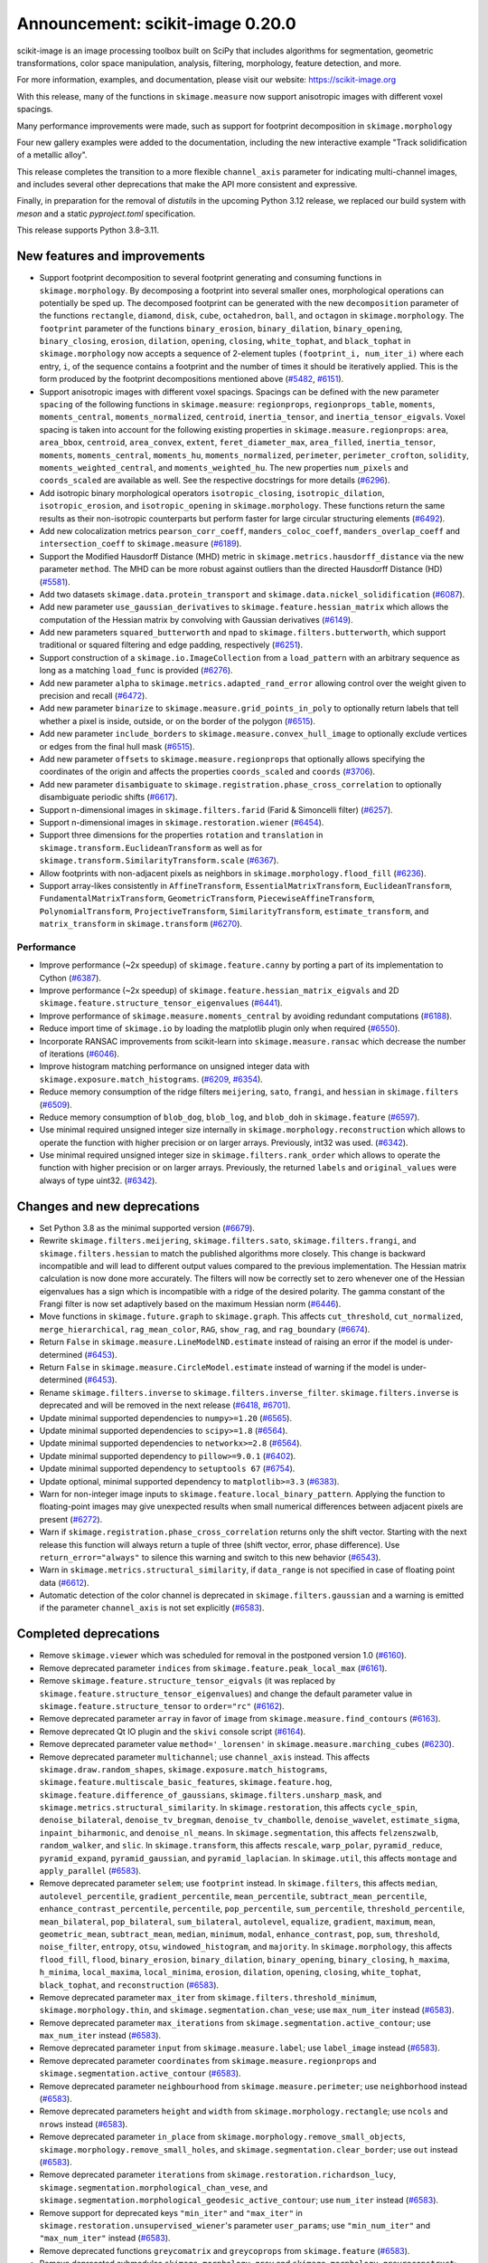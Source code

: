 Announcement: scikit-image 0.20.0
=================================

scikit-image is an image processing toolbox built on SciPy that
includes algorithms for segmentation, geometric transformations, color
space manipulation, analysis, filtering, morphology, feature
detection, and more.

For more information, examples, and documentation, please visit our website:
https://scikit-image.org

With this release, many of the functions in ``skimage.measure`` now support
anisotropic images with different voxel spacings.

Many performance improvements were made, such as support for footprint
decomposition in ``skimage.morphology``

Four new gallery examples were added to the documentation, including
the new interactive example "Track solidification of a metallic
alloy".

This release completes the transition to a more flexible
``channel_axis`` parameter for indicating multi-channel images, and
includes several other deprecations that make the API more consistent and
expressive.

Finally, in preparation for the removal of `distutils` in the upcoming
Python 3.12 release, we replaced our build system with `meson` and a
static `pyproject.toml` specification.

This release supports Python 3.8–3.11.

New features and improvements
-----------------------------
- Support footprint decomposition to several footprint generating and consuming functions in ``skimage.morphology``.
  By decomposing a footprint into several smaller ones, morphological operations can potentially be sped up.
  The decomposed footprint can be generated with the new ``decomposition`` parameter of the functions ``rectangle``, ``diamond``, ``disk``, ``cube``, ``octahedron``, ``ball``, and ``octagon`` in ``skimage.morphology``.
  The ``footprint`` parameter of the functions ``binary_erosion``, ``binary_dilation``, ``binary_opening``, ``binary_closing``, ``erosion``, ``dilation``, ``opening``, ``closing``, ``white_tophat``, and ``black_tophat`` in ``skimage.morphology`` now accepts a sequence of 2-element tuples ``(footprint_i, num_iter_i)`` where each entry, ``i``, of the sequence contains a footprint and the number of times it should be iteratively applied. This is the form produced by the footprint decompositions mentioned above
  (`#5482 <https://github.com/scikit-image/scikit-image/pull/5482>`_, `#6151 <https://github.com/scikit-image/scikit-image/pull/6151>`_).
- Support anisotropic images with different voxel spacings.
  Spacings can be defined with the new parameter ``spacing`` of the following functions in ``skimage.measure``: ``regionprops``, ``regionprops_table``, ``moments``, ``moments_central``, ``moments_normalized``, ``centroid``, ``inertia_tensor``, and ``inertia_tensor_eigvals``.
  Voxel spacing is taken into account for the following existing properties in ``skimage.measure.regionprops``: ``area``, ``area_bbox``, ``centroid``, ``area_convex``, ``extent``, ``feret_diameter_max``, ``area_filled``, ``inertia_tensor``, ``moments``, ``moments_central``, ``moments_hu``, ``moments_normalized``, ``perimeter``, ``perimeter_crofton``, ``solidity``, ``moments_weighted_central``, and ``moments_weighted_hu``.
  The new properties ``num_pixels`` and ``coords_scaled`` are available as well.
  See the respective docstrings for more details
  (`#6296 <https://github.com/scikit-image/scikit-image/pull/6296>`_).
- Add isotropic binary morphological operators ``isotropic_closing``, ``isotropic_dilation``, ``isotropic_erosion``, and ``isotropic_opening`` in ``skimage.morphology``.
  These functions return the same results as their non-isotropic counterparts but perform faster for large circular structuring elements
  (`#6492 <https://github.com/scikit-image/scikit-image/pull/6492>`_).
- Add new colocalization metrics ``pearson_corr_coeff``, ``manders_coloc_coeff``, ``manders_overlap_coeff`` and ``intersection_coeff`` to ``skimage.measure``
  (`#6189 <https://github.com/scikit-image/scikit-image/pull/6189>`_).
- Support the Modified Hausdorff Distance (MHD) metric in ``skimage.metrics.hausdorff_distance`` via the new parameter ``method``.
  The MHD can be more robust against outliers than the directed Hausdorff Distance (HD)
  (`#5581 <https://github.com/scikit-image/scikit-image/pull/5581>`_).
- Add two datasets ``skimage.data.protein_transport`` and ``skimage.data.nickel_solidification``
  (`#6087 <https://github.com/scikit-image/scikit-image/pull/6087>`_).
- Add new parameter ``use_gaussian_derivatives`` to ``skimage.feature.hessian_matrix`` which allows the computation of the Hessian matrix by convolving with Gaussian derivatives
  (`#6149 <https://github.com/scikit-image/scikit-image/pull/6149>`_).
- Add new parameters ``squared_butterworth`` and ``npad`` to ``skimage.filters.butterworth``, which support traditional or squared filtering and edge padding, respectively
  (`#6251 <https://github.com/scikit-image/scikit-image/pull/6251>`_).
- Support construction of a ``skimage.io.ImageCollection`` from a ``load_pattern`` with an arbitrary sequence as long as a matching ``load_func`` is provided
  (`#6276 <https://github.com/scikit-image/scikit-image/pull/6276>`_).
- Add new parameter ``alpha`` to ``skimage.metrics.adapted_rand_error`` allowing control over the weight given to precision and recall
  (`#6472 <https://github.com/scikit-image/scikit-image/pull/6472>`_).
- Add new parameter ``binarize`` to ``skimage.measure.grid_points_in_poly`` to optionally return labels that tell whether a pixel is inside, outside, or on the border of the polygon
  (`#6515 <https://github.com/scikit-image/scikit-image/pull/6515>`_).
- Add new parameter ``include_borders`` to ``skimage.measure.convex_hull_image`` to optionally exclude vertices or edges from the final hull mask
  (`#6515 <https://github.com/scikit-image/scikit-image/pull/6515>`_).
- Add new parameter ``offsets`` to ``skimage.measure.regionprops`` that optionally allows specifying the coordinates of the origin and affects the properties ``coords_scaled`` and ``coords``
  (`#3706 <https://github.com/scikit-image/scikit-image/pull/3706>`_).
- Add new parameter ``disambiguate`` to ``skimage.registration.phase_cross_correlation`` to optionally disambiguate periodic shifts
  (`#6617 <https://github.com/scikit-image/scikit-image/pull/6617>`_).
- Support n-dimensional images in ``skimage.filters.farid`` (Farid & Simoncelli filter)
  (`#6257 <https://github.com/scikit-image/scikit-image/pull/6257>`_).
- Support n-dimensional images in ``skimage.restoration.wiener``
  (`#6454 <https://github.com/scikit-image/scikit-image/pull/6454>`_).
- Support three dimensions for the properties ``rotation`` and ``translation`` in ``skimage.transform.EuclideanTransform`` as well as for ``skimage.transform.SimilarityTransform.scale``
  (`#6367 <https://github.com/scikit-image/scikit-image/pull/6367>`_).
- Allow footprints with non-adjacent pixels as neighbors in ``skimage.morphology.flood_fill``
  (`#6236 <https://github.com/scikit-image/scikit-image/pull/6236>`_).
- Support array-likes consistently in ``AffineTransform``, ``EssentialMatrixTransform``, ``EuclideanTransform``, ``FundamentalMatrixTransform``, ``GeometricTransform``, ``PiecewiseAffineTransform``, ``PolynomialTransform``, ``ProjectiveTransform``, ``SimilarityTransform``, ``estimate_transform``, and ``matrix_transform`` in ``skimage.transform``
  (`#6270 <https://github.com/scikit-image/scikit-image/pull/6270>`_).

Performance
^^^^^^^^^^^
- Improve performance (~2x speedup) of ``skimage.feature.canny`` by porting a part of its implementation to Cython
  (`#6387 <https://github.com/scikit-image/scikit-image/pull/6387>`_).
- Improve performance (~2x speedup) of ``skimage.feature.hessian_matrix_eigvals`` and 2D ``skimage.feature.structure_tensor_eigenvalues``
  (`#6441 <https://github.com/scikit-image/scikit-image/pull/6441>`_).
- Improve performance of ``skimage.measure.moments_central`` by avoiding redundant computations
  (`#6188 <https://github.com/scikit-image/scikit-image/pull/6188>`_).
- Reduce import time of ``skimage.io`` by loading the matplotlib plugin only when required
  (`#6550 <https://github.com/scikit-image/scikit-image/pull/6550>`_).
- Incorporate RANSAC improvements from scikit-learn into ``skimage.measure.ransac`` which decrease the number of iterations
  (`#6046 <https://github.com/scikit-image/scikit-image/pull/6046>`_).
- Improve histogram matching performance on unsigned integer data with ``skimage.exposure.match_histograms``.
  (`#6209 <https://github.com/scikit-image/scikit-image/pull/6209>`_, `#6354 <https://github.com/scikit-image/scikit-image/pull/6354>`_).
- Reduce memory consumption of the ridge filters ``meijering``, ``sato``, ``frangi``, and ``hessian`` in ``skimage.filters``
  (`#6509 <https://github.com/scikit-image/scikit-image/pull/6509>`_).
- Reduce memory consumption of ``blob_dog``, ``blob_log``, and ``blob_doh`` in ``skimage.feature``
  (`#6597 <https://github.com/scikit-image/scikit-image/pull/6597>`_).
- Use minimal required unsigned integer size internally in ``skimage.morphology.reconstruction`` which allows to operate the function with higher precision or on larger arrays.
  Previously, int32 was used.
  (`#6342 <https://github.com/scikit-image/scikit-image/pull/6342>`_).
- Use minimal required unsigned integer size in ``skimage.filters.rank_order`` which allows to operate the function with higher precision or on larger arrays.
  Previously, the returned ``labels`` and ``original_values`` were always of type uint32.
  (`#6342 <https://github.com/scikit-image/scikit-image/pull/6342>`_).

Changes and new deprecations
----------------------------
- Set Python 3.8 as the minimal supported version
  (`#6679 <https://github.com/scikit-image/scikit-image/pull/6679>`_).
- Rewrite ``skimage.filters.meijering``, ``skimage.filters.sato``,
  ``skimage.filters.frangi``, and ``skimage.filters.hessian`` to match the published algorithms more closely.
  This change is backward incompatible and will lead to different output values compared to the previous implementation.
  The Hessian matrix calculation is now done more accurately.
  The filters will now be correctly set to zero whenever one of the Hessian eigenvalues has a sign which is incompatible with a ridge of the desired polarity.
  The gamma constant of the Frangi filter is now set adaptively based on the maximum Hessian norm
  (`#6446 <https://github.com/scikit-image/scikit-image/pull/6446>`_).
- Move functions in ``skimage.future.graph`` to ``skimage.graph``. This affects ``cut_threshold``, ``cut_normalized``, ``merge_hierarchical``, ``rag_mean_color``, ``RAG``, ``show_rag``, and ``rag_boundary``
  (`#6674 <https://github.com/scikit-image/scikit-image/pull/6674>`_).
- Return ``False`` in ``skimage.measure.LineModelND.estimate`` instead of raising an error if the model is under-determined
  (`#6453 <https://github.com/scikit-image/scikit-image/pull/6453>`_).
- Return ``False`` in ``skimage.measure.CircleModel.estimate`` instead of warning if the model is under-determined
  (`#6453 <https://github.com/scikit-image/scikit-image/pull/6453>`_).
- Rename ``skimage.filters.inverse`` to ``skimage.filters.inverse_filter``.
  ``skimage.filters.inverse`` is deprecated and will be removed in the next release
  (`#6418 <https://github.com/scikit-image/scikit-image/pull/6418>`_, `#6701 <https://github.com/scikit-image/scikit-image/pull/6701>`_).
- Update minimal supported dependencies to ``numpy>=1.20``
  (`#6565 <https://github.com/scikit-image/scikit-image/pull/6565>`_).
- Update minimal supported dependencies to ``scipy>=1.8``
  (`#6564 <https://github.com/scikit-image/scikit-image/pull/6564>`_).
- Update minimal supported dependencies to ``networkx>=2.8``
  (`#6564 <https://github.com/scikit-image/scikit-image/pull/6564>`_).
- Update minimal supported dependency to ``pillow>=9.0.1``
  (`#6402 <https://github.com/scikit-image/scikit-image/pull/6402>`_).
- Update minimal supported dependency to ``setuptools 67``
  (`#6754 <https://github.com/scikit-image/scikit-image/pull/6754>`_).
- Update optional, minimal supported dependency to ``matplotlib>=3.3``
  (`#6383 <https://github.com/scikit-image/scikit-image/pull/6383>`_).
- Warn for non-integer image inputs to ``skimage.feature.local_binary_pattern``.
  Applying the function to floating-point images may give unexpected results when small numerical differences between adjacent pixels are present
  (`#6272 <https://github.com/scikit-image/scikit-image/pull/6272>`_).
- Warn if ``skimage.registration.phase_cross_correlation`` returns only the shift vector.
  Starting with the next release this function will always return a tuple of three (shift vector, error, phase difference).
  Use ``return_error="always"`` to silence this warning and switch to this new behavior
  (`#6543 <https://github.com/scikit-image/scikit-image/pull/6543>`_).
- Warn in ``skimage.metrics.structural_similarity``, if ``data_range`` is not specified in case of floating point data
  (`#6612 <https://github.com/scikit-image/scikit-image/pull/6612>`_).
- Automatic detection of the color channel is deprecated in ``skimage.filters.gaussian`` and a warning is emitted if the parameter ``channel_axis`` is not set explicitly
  (`#6583 <https://github.com/scikit-image/scikit-image/pull/6583>`_).

Completed deprecations
----------------------
- Remove ``skimage.viewer`` which was scheduled for removal in the postponed version 1.0
  (`#6160 <https://github.com/scikit-image/scikit-image/pull/6160>`_).
- Remove deprecated parameter ``indices`` from ``skimage.feature.peak_local_max``
  (`#6161 <https://github.com/scikit-image/scikit-image/pull/6161>`_).
- Remove ``skimage.feature.structure_tensor_eigvals`` (it was replaced by ``skimage.feature.structure_tensor_eigenvalues``) and change the default parameter value in ``skimage.feature.structure_tensor`` to ``order="rc"``
  (`#6162 <https://github.com/scikit-image/scikit-image/pull/6162>`_).
- Remove deprecated parameter ``array`` in favor of ``image`` from ``skimage.measure.find_contours``
  (`#6163 <https://github.com/scikit-image/scikit-image/pull/6163>`_).
- Remove deprecated Qt IO plugin and the ``skivi`` console script
  (`#6164 <https://github.com/scikit-image/scikit-image/pull/6164>`_).
- Remove deprecated parameter value ``method='_lorensen'`` in ``skimage.measure.marching_cubes``
  (`#6230 <https://github.com/scikit-image/scikit-image/pull/6230>`_).
- Remove deprecated parameter ``multichannel``; use ``channel_axis`` instead.
  This affects ``skimage.draw.random_shapes``, ``skimage.exposure.match_histograms``, ``skimage.feature.multiscale_basic_features``, ``skimage.feature.hog``, ``skimage.feature.difference_of_gaussians``, ``skimage.filters.unsharp_mask``, and ``skimage.metrics.structural_similarity``.
  In ``skimage.restoration``, this affects ``cycle_spin``, ``denoise_bilateral``, ``denoise_tv_bregman``, ``denoise_tv_chambolle``, ``denoise_wavelet``, ``estimate_sigma``, ``inpaint_biharmonic``, and ``denoise_nl_means``.
  In ``skimage.segmentation``, this affects ``felzenszwalb``, ``random_walker``, and ``slic``.
  In ``skimage.transform``, this affects ``rescale``, ``warp_polar``, ``pyramid_reduce``, ``pyramid_expand``, ``pyramid_gaussian``, and ``pyramid_laplacian``.
  In ``skimage.util``, this affects ``montage`` and ``apply_parallel``
  (`#6583 <https://github.com/scikit-image/scikit-image/pull/6583>`_).
- Remove deprecated parameter ``selem``; use ``footprint`` instead.
  In ``skimage.filters``, this affects ``median``, ``autolevel_percentile``, ``gradient_percentile``, ``mean_percentile``, ``subtract_mean_percentile``, ``enhance_contrast_percentile``, ``percentile``, ``pop_percentile``, ``sum_percentile``, ``threshold_percentile``, ``mean_bilateral``, ``pop_bilateral``, ``sum_bilateral``, ``autolevel``, ``equalize``, ``gradient``, ``maximum``, ``mean``, ``geometric_mean``, ``subtract_mean``, ``median``, ``minimum``, ``modal``, ``enhance_contrast``, ``pop``, ``sum``, ``threshold``, ``noise_filter``, ``entropy``, ``otsu``, ``windowed_histogram``, and ``majority``.
  In ``skimage.morphology``, this affects ``flood_fill``, ``flood``, ``binary_erosion``, ``binary_dilation``, ``binary_opening``, ``binary_closing``, ``h_maxima``, ``h_minima``, ``local_maxima``, ``local_minima``, ``erosion``, ``dilation``, ``opening``, ``closing``, ``white_tophat``, ``black_tophat``, and ``reconstruction``
  (`#6583 <https://github.com/scikit-image/scikit-image/pull/6583>`_).
- Remove deprecated parameter ``max_iter`` from ``skimage.filters.threshold_minimum``, ``skimage.morphology.thin``, and ``skimage.segmentation.chan_vese``;
  use ``max_num_iter`` instead
  (`#6583 <https://github.com/scikit-image/scikit-image/pull/6583>`_).
- Remove deprecated parameter ``max_iterations`` from ``skimage.segmentation.active_contour``;
  use ``max_num_iter`` instead
  (`#6583 <https://github.com/scikit-image/scikit-image/pull/6583>`_).
- Remove deprecated parameter ``input`` from ``skimage.measure.label``;
  use ``label_image`` instead
  (`#6583 <https://github.com/scikit-image/scikit-image/pull/6583>`_).
- Remove deprecated parameter ``coordinates`` from ``skimage.measure.regionprops`` and ``skimage.segmentation.active_contour``
  (`#6583 <https://github.com/scikit-image/scikit-image/pull/6583>`_).
- Remove deprecated parameter ``neighbourhood`` from ``skimage.measure.perimeter``;
  use ``neighborhood`` instead
  (`#6583 <https://github.com/scikit-image/scikit-image/pull/6583>`_).
- Remove deprecated parameters ``height`` and ``width`` from ``skimage.morphology.rectangle``;
  use ``ncols`` and ``nrows`` instead
  (`#6583 <https://github.com/scikit-image/scikit-image/pull/6583>`_).
- Remove deprecated parameter ``in_place`` from ``skimage.morphology.remove_small_objects``, ``skimage.morphology.remove_small_holes``, and ``skimage.segmentation.clear_border``; use ``out`` instead
  (`#6583 <https://github.com/scikit-image/scikit-image/pull/6583>`_).
- Remove deprecated parameter ``iterations`` from ``skimage.restoration.richardson_lucy``, ``skimage.segmentation.morphological_chan_vese``, and ``skimage.segmentation.morphological_geodesic_active_contour``; use ``num_iter`` instead
  (`#6583 <https://github.com/scikit-image/scikit-image/pull/6583>`_).
- Remove support for deprecated keys ``"min_iter"`` and ``"max_iter"`` in ``skimage.restoration.unsupervised_wiener``'s parameter ``user_params``; use ``"min_num_iter"`` and ``"max_num_iter"`` instead
  (`#6583 <https://github.com/scikit-image/scikit-image/pull/6583>`_).
- Remove deprecated functions ``greycomatrix`` and ``greycoprops`` from ``skimage.feature``
  (`#6583 <https://github.com/scikit-image/scikit-image/pull/6583>`_).
- Remove deprecated submodules ``skimage.morphology.grey`` and ``skimage.morphology.greyreconstruct``; use ``skimage.morphology`` instead
  (`#6583 <https://github.com/scikit-image/scikit-image/pull/6583>`_).
- Remove deprecated submodule ``skimage.morphology.selem``; use ``skimage.morphology.footprints`` instead
  (`#6583 <https://github.com/scikit-image/scikit-image/pull/6583>`_).
- Remove deprecated ``skimage.future.graph.ncut`` (it was replaced by ``skimage.graph.cut_normalized``)
  (`#6685 <https://github.com/scikit-image/scikit-image/pull/6685>`_).

Bug fixes
---------
- Fix round-off error in ``skimage.exposure.adjust_gamma``
  (`#6285 <https://github.com/scikit-image/scikit-image/pull/6285>`_).
- Round and convert output coordinates of ``skimage.draw.rectangle`` to ``int`` even if the input coordinates use ``float``.
  This fix ensures that the output can be used for indexing similar to other draw functions
  (`#6501 <https://github.com/scikit-image/scikit-image/pull/6501>`_).
- Avoid unexpected exclusion of peaks near the image border in ``skimage.feature.peak_local_max`` if the peak value is smaller 0
  (`#6502 <https://github.com/scikit-image/scikit-image/pull/6502>`_).
- Avoid anti-aliasing in ``skimage.transform.resize`` by default when using nearest neighbor interpolation (``order == 0``) with an integer input data type
  (`#6503 <https://github.com/scikit-image/scikit-image/pull/6503>`_).
- Use mask during rescaling in ``skimage.segmentation.slic``.
  Previously, the mask was ignored when rescaling the image to make choice of compactness insensitive to the image values.
  The new behavior makes it possible to mask values such as `numpy.nan` or `numpy.infinity`.
  Additionally, raise an error if the input ``image`` has two dimensions and a ``channel_axis`` is specified - indicating that the image is multi-channel
  (`#6525 <https://github.com/scikit-image/scikit-image/pull/6525>`_).
- Fix unexpected error when passing a tuple to the parameter ``exclude_border`` in ``skimage.feature.blog_dog`` and ``skimage.feature.blob_log``
  (`#6533 <https://github.com/scikit-image/scikit-image/pull/6533>`_).
- Raise a specific error message in ``skimage.segmentation.random_walker`` if no seeds are provided as positive values in the parameter ``labels``
  (`#6562 <https://github.com/scikit-image/scikit-image/pull/6562>`_).
- Raise a specific error message when accessing region properties from ``skimage.measure.regionprops`` when the required  ``intensity_image`` is unavailable
  (`#6584 <https://github.com/scikit-image/scikit-image/pull/6584>`_).
- Avoid errors in ``skimage.feature.ORB.detect_and_extract`` by breaking early if the octave image is too small
  (`#6590 <https://github.com/scikit-image/scikit-image/pull/6590>`_).
- Fix ``skimage.restoration.inpaint_biharmonic`` for images with Fortran-ordered memory layout
  (`#6263 <https://github.com/scikit-image/scikit-image/pull/6263>`_).
- Fix automatic detection of the color channel in ``skimage.filters.gaussian`` (this behavior is deprecated, see new deprecations)
  (`#6583 <https://github.com/scikit-image/scikit-image/pull/6583>`_).
- Fix stacklevel of warning in ``skimage.color.lab2rgb``
  (`#6616 <https://github.com/scikit-image/scikit-image/pull/6616>`_).
- Fix the order of return values for ``skimage.feature.hessian_matrix`` and raise an error if ``order='xy'`` is requested for images with more than 2 dimensions
  (`#6624 <https://github.com/scikit-image/scikit-image/pull/6624>`_).
- Fix misleading exception in functions in ``skimage.filters.rank`` that did
  not mention that 2D images are also supported
  (`#6666 <https://github.com/scikit-image/scikit-image/pull/6666>`_).
- Fix in-place merging of wheights in ``skimage.graph.RAG.merge_nodes``
  (`#6692 <https://github.com/scikit-image/scikit-image/pull/6692>`_).
- Fix growing memory error and silence compiler warning in internal ``heappush`` function
  (`#6727 <https://github.com/scikit-image/scikit-image/pull/6727>`_).
- Fix compiliation warning about struct initialization in `Cascade.detect_multi_scale`
  (`#6728 <https://github.com/scikit-image/scikit-image/pull/6728>`_).

Documentation
-------------

New
^^^
- Add gallery example "Decompose flat footprints (structuring elements)"
  (`#6151 <https://github.com/scikit-image/scikit-image/pull/6151>`_).
- Add gallery example "Butterworth Filters" and improve docstring of ``skimage.filters.butterworth``
  (`#6251 <https://github.com/scikit-image/scikit-image/pull/6251>`_).
- Add gallery example "Render text onto an image"
  (`#6431 <https://github.com/scikit-image/scikit-image/pull/6431>`_).
- Add gallery example "Track solidification of a metallic alloy"
  (`#6469 <https://github.com/scikit-image/scikit-image/pull/6469>`_).
- Add gallery example "Colocalization metrics"
  (`#6189 <https://github.com/scikit-image/scikit-image/pull/6189>`_).
- Add support page (``.github/SUPPORT.md``) to help users from GitHub find appropriate support resources
  (`#6171 <https://github.com/scikit-image/scikit-image/pull/6171>`_, `#6575 <https://github.com/scikit-image/scikit-image/pull/6575>`_).
- Add ``CITATION.bib`` to repository to help with citing scikit-image
  (`#6195 <https://github.com/scikit-image/scikit-image/pull/6195>`_).
- Add usage instructions for new Meson-based build system with ``dev.py``
  (`#6600 <https://github.com/scikit-image/scikit-image/pull/6600>`_).

Improved & updated
^^^^^^^^^^^^^^^^^^
- Improve gallery example "Measure perimeters with different estimators"
  (`#6200 <https://github.com/scikit-image/scikit-image/pull/6200>`_, `#6121 <https://github.com/scikit-image/scikit-image/pull/6121>`_).
- Adapt gallery example "Build image pyramids" to more diversified shaped images and downsample factors
  (`#6293 <https://github.com/scikit-image/scikit-image/pull/6293>`_).
- Adapt gallery example "Explore 3D images (of cells)" with interactive slice explorer using plotly
  (`#4953 <https://github.com/scikit-image/scikit-image/pull/4953>`_).
- Clarify meaning of the ``weights`` term and rewrite docstrings of ``skimage.restoration.denoise_tv_bregman`` and ``skimage.restoration.denoise_tv_chambolle``
  (`#6544 <https://github.com/scikit-image/scikit-image/pull/6544>`_).
- Describe the behavior of ``skimage.io.MultiImage`` more precisely in its docstring
  (`#6290 <https://github.com/scikit-image/scikit-image/pull/6290>`_, `#6292 <https://github.com/scikit-image/scikit-image/pull/6292>`_).
- Clarify that the enabled ``watershed_line`` parameter will not catch borders between adjacent marker regions in ``skimage.segmentation.watershed``
  (`#6280 <https://github.com/scikit-image/scikit-image/pull/6280>`_).
- Clarify that ``skimage.morphology.skeletonize`` accepts an ``image`` of any input type
  (`#6322 <https://github.com/scikit-image/scikit-image/pull/6322>`_).
- Use gridded thumbnails in our gallery to demonstrate the different images and datasets available in ``skimage.data``
  (`#6298 <https://github.com/scikit-image/scikit-image/pull/6298>`_, `#6300 <https://github.com/scikit-image/scikit-image/pull/6300>`_, `#6301 <https://github.com/scikit-image/scikit-image/pull/6301>`_).
- Tweak ``balance`` in the docstring example of ``skimage.restoration.wiener`` for a less blurry result
  (`#6265 <https://github.com/scikit-image/scikit-image/pull/6265>`_).
- Document support for Path objects in ``skimage.io.imread`` and ``skimage.io.imsave``
  (`#6361 <https://github.com/scikit-image/scikit-image/pull/6361>`_).
- Improve error message in ``skimage.filters.threshold_multiotsu`` if the discretized image cannot be thresholded
  (`#6375 <https://github.com/scikit-image/scikit-image/pull/6375>`_).
- Show original unlabeled image as well in the gallery example "Expand segmentation labels without overlap"
  (`#6396 <https://github.com/scikit-image/scikit-image/pull/6396>`_).
- Document refactoring of ``grey*`` to ``skimage.feature.graymatrix`` and ``skimage.feature.graycoprops`` in the release 0.19
  (`#6420 <https://github.com/scikit-image/scikit-image/pull/6420>`_).
- Document inclusion criteria for new functionality in core developer guide
  (`#6488 <https://github.com/scikit-image/scikit-image/pull/6488>`_).
- Print the number of segments after applying the Watershed in the gallery example "Comparison of segmentation and superpixel algorithms"
  (`#6535 <https://github.com/scikit-image/scikit-image/pull/6535>`_).
- Replace issue templates with issue forms
  (`#6554 <https://github.com/scikit-image/scikit-image/pull/6554>`_, `#6576 <https://github.com/scikit-image/scikit-image/pull/6576>`_).
- Expand reviewer guidelines in pull request template
  (`#6208 <https://github.com/scikit-image/scikit-image/pull/6208>`_).
- Provide pre-commit PR instructions in pull request template
  (`#6578 <https://github.com/scikit-image/scikit-image/pull/6578>`_).
- Warn about and explain the handling of floating-point data in the docstring of ``skimage.metricts.structural_similarity``
  (`#6595 <https://github.com/scikit-image/scikit-image/pull/6595>`_).
- Fix intensity autoscaling in animated ``imshow`` in gallery example "Measure fluorescence intensity at the nuclear envelope"
  (`#6599 <https://github.com/scikit-image/scikit-image/pull/6599>`_).
- Clarify dependency on ``scikit-image[data]`` and pooch in ``INSTALL.rst``
  (`#6619 <https://github.com/scikit-image/scikit-image/pull/6619>`_).
- Don't use confusing loop in installation instructions for conda
  (`#6672 <https://github.com/scikit-image/scikit-image/pull/6672>`_).
- Document value ranges of L*a*b* and L*Ch in ``lab2xyz``, ``rgb2lab``, ``lab2lch``, and ``lch2lab`` in ``skimage.color``
  (`#6688 <https://github.com/scikit-image/scikit-image/pull/6688>`_, `#6697 <https://github.com/scikit-image/scikit-image/pull/6697>`_, `#6719 <https://github.com/scikit-image/scikit-image/pull/6719>`_).
- Use more consistent style in docstring of ``skimage.feature.local_binary_pattern``
  (`#6736 <https://github.com/scikit-image/scikit-image/pull/6736>`_).

Fixes, spelling & minor tweaks
^^^^^^^^^^^^^^^^^^^^^^^^^^^^^^
- Remove deprecated reference and use ``skimage.measure.marching_cubes`` in gallery example "Marching Cubes"
  (`#6377 <https://github.com/scikit-image/scikit-image/pull/6377>`_).
- List only the two primary OS-independent methods of installing scikit-image
  (`#6557 <https://github.com/scikit-image/scikit-image/pull/6557>`_, `#6560 <https://github.com/scikit-image/scikit-image/pull/6560>`_).
- Fix description of ``connectivity`` parameter in the docstring of ``skimage.morphology.flood``
  (`#6534 <https://github.com/scikit-image/scikit-image/pull/6534>`_).
- Fix formatting in the docstring of ``skimage.metrics.hausdorff_distance``
  (`#6203 <https://github.com/scikit-image/scikit-image/pull/6203>`_).
- Fix typo in docstring of ``skimage.measure.moments_hu``
  (`#6016 <https://github.com/scikit-image/scikit-image/pull/6016>`_).
- Fix formatting of mode parameter in ``skimage.util.random_noise``
  (`#6532 <https://github.com/scikit-image/scikit-image/pull/6532>`_).
- Fix broken links in SKIP 3
  (`#6445 <https://github.com/scikit-image/scikit-image/pull/6445>`_).
- Fix broken link in docstring of ``skimage.filters.sobel``
  (`#6474 <https://github.com/scikit-image/scikit-image/pull/6474>`_).
- Change "neighbour" to EN-US spelling "neighbor"
  (`#6204 <https://github.com/scikit-image/scikit-image/pull/6204>`_).
- Add missing copyrights to LICENSE.txt and use formatting according to SPDX identifiers
  (`#6419 <https://github.com/scikit-image/scikit-image/pull/6419>`_).
- Include ``skimage.morphology.footprint_from_sequence`` in the public API documentation
  (`#6555 <https://github.com/scikit-image/scikit-image/pull/6555>`_).
- Correct note about return type in the docstring of ``skimage.exposure.rescale_intensity``
  (`#6582 <https://github.com/scikit-image/scikit-image/pull/6582>`_).
- Stop using the ``git://`` connection protocol and remove references to it
  (`#6201 <https://github.com/scikit-image/scikit-image/pull/6201>`_, `#6283 <https://github.com/scikit-image/scikit-image/pull/6283>`_).
- Update scikit-image's mailing addresses to the new domain discuss.scientific-python.org
  (`#6255 <https://github.com/scikit-image/scikit-image/pull/6255>`_).
- Remove references to deprecated mailing list in ``doc/source/user_guide/getting_help.rst``
  (`#6575 <https://github.com/scikit-image/scikit-image/pull/6575>`_).
- Use "center" in favor of "centre", and "color" in favor of "colour" gallery examples
  (`#6421 <https://github.com/scikit-image/scikit-image/pull/6421>`_, `#6422 <https://github.com/scikit-image/scikit-image/pull/6422>`_).
- Replace reference to ``api_changes.rst`` with ``release_dev.rst``
  (`#6495 <https://github.com/scikit-image/scikit-image/pull/6495>`_).
- Clarify header pointing to notes for latest version released
  (`#6508 <https://github.com/scikit-image/scikit-image/pull/6508>`_).
- Add missing spaces to error message in ``skimage.measure.regionprops``
  (`#6545 <https://github.com/scikit-image/scikit-image/pull/6545>`_).
- Apply codespell to fix common spelling mistakes
  (`#6537 <https://github.com/scikit-image/scikit-image/pull/6537>`_).
- Add missing space in math directive in normalized_mutual_information's docstring
  (`#6549 <https://github.com/scikit-image/scikit-image/pull/6549>`_).
- Fix lengths of docstring heading underline in ``skimage.morphology.isotropic_`` functions
  (`#6628 <https://github.com/scikit-image/scikit-image/pull/6628>`_).
- Fix plot order due to duplicate examples with the file name ``plot_thresholding.py``
  (`#6644 <https://github.com/scikit-image/scikit-image/pull/6644>`_).
- Get rid of numpy deprecation warning in gallery example ``plot_equalize``
  (`#6650 <https://github.com/scikit-image/scikit-image/pull/6650>`_).
- Fix swapping of opening and closing in gallery example ``plot_rank_filters``
  (`#6652 <https://github.com/scikit-image/scikit-image/pull/6652>`_).
- Get rid of numpy deprecation warning in gallery example ``in plot_log_gamma.py``
  (`#6655 <https://github.com/scikit-image/scikit-image/pull/6655>`_).
- Remove warnings and unnecessary messages in gallery example "Tinting gray-scale images"
  (`#6656 <https://github.com/scikit-image/scikit-image/pull/6656>`_).
- Update the contribution guide to recommend creating the virtualenv outside the source tree
  (`#6675 <https://github.com/scikit-image/scikit-image/pull/6675>`_).
- Fix typo in docstring of ``skimage.data.coffee``
  (`#6740 <https://github.com/scikit-image/scikit-image/pull/6740>`_).
- Add missing backtick in docstring of ``skimage.graph.merge_nodes``
  (`#6741 <https://github.com/scikit-image/scikit-image/pull/6741>`_).
- Fix typo in ``skimage.metrics.variation_of_information``
  (`#6768 <https://github.com/scikit-image/scikit-image/pull/6768>`_).

Other and development related updates
-------------------------------------

Governance & planning
^^^^^^^^^^^^^^^^^^^^^
- Add draft of SKIP 4 "Transitioning to scikit-image 2.0"
  (`#6339 <https://github.com/scikit-image/scikit-image/pull/6339>`_, `#6353 <https://github.com/scikit-image/scikit-image/pull/6353>`_).

Maintenance
^^^^^^^^^^^
- Prepare release notes for v0.20.0
  (`#6556 <https://github.com/scikit-image/scikit-image/pull/6556>`_, `#6766 <https://github.com/scikit-image/scikit-image/pull/6766>`_).
- Add and test alternative build system based on Meson as an alternative to the deprecated distutils system
  (`#6536 <https://github.com/scikit-image/scikit-image/pull/6536>`_).
- Use ``cnp.float32_t`` and ``cnp.float64_t`` over ``float`` and ``double`` in Cython code
  (`#6303 <https://github.com/scikit-image/scikit-image/pull/6303>`_).
- Move ``skimage/measure/mc_meta`` folder into ``tools/precompute/`` folder to avoid its unnecessary distribution to users
  (`#6294 <https://github.com/scikit-image/scikit-image/pull/6294>`_).
- Remove unused function ``getLutNames`` in ``tools/precompute/mc_meta/createluts.py``
  (`#6294 <https://github.com/scikit-image/scikit-image/pull/6294>`_).
- Point urls for data files to a specific commit
  (`#6297 <https://github.com/scikit-image/scikit-image/pull/6297>`_).
- Drop Codecov badge from project README
  (`#6302 <https://github.com/scikit-image/scikit-image/pull/6302>`_).
- Remove undefined reference to ``'python_to_notebook'`` in ``doc/ext/notebook_doc.py``
  (`#6307 <https://github.com/scikit-image/scikit-image/pull/6307>`_).
- Parameterize tests in ``skimage.measure.tests.test_moments``
  (`#6323 <https://github.com/scikit-image/scikit-image/pull/6323>`_).
- Avoid unnecessary copying in ``skimage.morphology.skeletonize`` and update code style and tests
  (`#6327 <https://github.com/scikit-image/scikit-image/pull/6327>`_).
- Fix typo in ``_probabilistic_hough_line``
  (`#6373 <https://github.com/scikit-image/scikit-image/pull/6373>`_).
- Derive OBJECT_COLUMNS from COL_DTYPES in ``skimage.measure._regionprops``
  (`#6389 <https://github.com/scikit-image/scikit-image/pull/6389>`_).
- Support ``loadtxt`` of NumPy 1.23 with ``skimage/feature/orb_descriptor_positions.txt``
  (`#6400 <https://github.com/scikit-image/scikit-image/pull/6400>`_).
- Exclude pillow 9.1.1 from supported requirements
  (`#6384 <https://github.com/scikit-image/scikit-image/pull/6384>`_).
- Use the same numpy version dependencies for building as used by default
  (`#6409 <https://github.com/scikit-image/scikit-image/pull/6409>`_).
- Forward-port v0.19.1 and v0.19.2 release notes
  (`#6253 <https://github.com/scikit-image/scikit-image/pull/6253>`_).
- Forward-port v0.19.3 release notes
  (`#6416 <https://github.com/scikit-image/scikit-image/pull/6416>`_).
- Exclude submodules of ``doc.*`` from package install
  (`#6428 <https://github.com/scikit-image/scikit-image/pull/6428>`_).
- Substitute deprecated ``vertices`` with ``simplices`` in ``skimage.transform._geometric``
  (`#6430 <https://github.com/scikit-image/scikit-image/pull/6430>`_).
- Fix minor typo in ``skimage.filters.sato``
  (`#6434 <https://github.com/scikit-image/scikit-image/pull/6434>`_).
- Simplify sort-by-absolute-value in ridge filters
  (`#6440 <https://github.com/scikit-image/scikit-image/pull/6440>`_).
- Removed completed items in ``TODO.txt``
  (`#6442 <https://github.com/scikit-image/scikit-image/pull/6442>`_).
- Remove duplicate import in ``skimage.feature._canny``
  (`#6457 <https://github.com/scikit-image/scikit-image/pull/6457>`_).
- Use ``with open(...) as f`` instead of ``f = open(...)``
  (`#6458 <https://github.com/scikit-image/scikit-image/pull/6458>`_).
- Use context manager when possible
  (`#6484 <https://github.com/scikit-image/scikit-image/pull/6484>`_).
- Use ``broadcast_to`` instead of ``as_strided`` to generate broadcasted arrays
  (`#6476 <https://github.com/scikit-image/scikit-image/pull/6476>`_).
- Use ``moving_image`` in docstring of ``skimage.registration._optical_flow._tvl1``
  (`#6480 <https://github.com/scikit-image/scikit-image/pull/6480>`_).
- Use ``pyplot.get_cmap`` instead of deprecated ``cm.get_cmap`` in ``skimage.future.graph.show_rag`` for compatibility with matplotlib 3.3 to 3.6
  (`#6483 <https://github.com/scikit-image/scikit-image/pull/6483>`_, `#6490 <https://github.com/scikit-image/scikit-image/pull/6490>`_).
- Update ``plot_euler_number.py`` for maplotlib 3.6 compatibility
  (`#6522 <https://github.com/scikit-image/scikit-image/pull/6522>`_).
- Make non-functional change to build.txt to fix cache issue on CircleCI
  (`#6528 <https://github.com/scikit-image/scikit-image/pull/6528>`_).
- Update deprecated field ``license_file`` to ``license_files`` in ``setup.cfg``
  (`#6529 <https://github.com/scikit-image/scikit-image/pull/6529>`_).
- Ignore codespell fixes with git blame
  (`#6539 <https://github.com/scikit-image/scikit-image/pull/6539>`_).
- Remove ``FUNDING.yml`` in preference of org version
  (`#6553 <https://github.com/scikit-image/scikit-image/pull/6553>`_).
- Handle pending changes to ``tifffile.imwrite`` defaults and avoid test warnings
  (`#6460 <https://github.com/scikit-image/scikit-image/pull/6460>`_).
- Handle deprecation by updating to ``networkx.to_scipy_sparse_array``
  (`#6564 <https://github.com/scikit-image/scikit-image/pull/6564>`_).
- Update minimum supported numpy, scipy, and networkx
  (`#6385 <https://github.com/scikit-image/scikit-image/pull/6385>`_).
- Apply linting results after enabling pre-commit in CI
  (`#6568 <https://github.com/scikit-image/scikit-image/pull/6568>`_).
- Refactor lazy loading to use stubs & lazy_loader package
  (`#6577 <https://github.com/scikit-image/scikit-image/pull/6577>`_).
- Update sphinx configuration
  (`#6579 <https://github.com/scikit-image/scikit-image/pull/6579>`_).
- Update ``pyproject.toml`` to support Python 3.11 and to fix 32-bit pinned packages on Windows
  (`#6519 <https://github.com/scikit-image/scikit-image/pull/6519>`_).
- Update primary email address in mailmap entry for grlee77
  (`#6639 <https://github.com/scikit-image/scikit-image/pull/6639>`_).
- Handle new warnings introduced in NumPy 1.24
  (`#6637 <https://github.com/scikit-image/scikit-image/pull/6637>`_).
- Remove unnecessary dependency on ninja in ``pyproject.toml``
  (`#6634 <https://github.com/scikit-image/scikit-image/pull/6634>`_).
- Pin to latest meson-python ``>=0.11.0``
  (`#6627 <https://github.com/scikit-image/scikit-image/pull/6627>`_).
- Increase warning stacklevel by 1 in ``skimage.color.lab2xyz``
  (`#6613 <https://github.com/scikit-image/scikit-image/pull/6613>`_).
- Update OpenBLAS to v0.3.17
  (`#6607 <https://github.com/scikit-image/scikit-image/pull/6607>`_, `#6610 <https://github.com/scikit-image/scikit-image/pull/6610>`_).
- Fix Meson build on windows in sync with SciPy
  (`#6609 <https://github.com/scikit-image/scikit-image/pull/6609>`_).
- Set ``check: true`` for ``run_command`` in ``skimage/meson.build``
  (`#6606 <https://github.com/scikit-image/scikit-image/pull/6606>`_).
- Add ``dev.py`` and setup commands
  (`#6600 <https://github.com/scikit-image/scikit-image/pull/6600>`_).
- Organize ``dev.py`` commands into sections
  (`#6629 <https://github.com/scikit-image/scikit-image/pull/6629>`_).
- Remove thumbnail_size in config since sphinx-gallery>=0.9.0
  (`#6647 <https://github.com/scikit-image/scikit-image/pull/6647>`_).
- Add new test cases for ``skimage.transform.resize``
  (`#6669 <https://github.com/scikit-image/scikit-image/pull/6669>`_).
- Use meson-python main branch
  (`#6671 <https://github.com/scikit-image/scikit-image/pull/6671>`_).
- Simplify QhullError import
  (`#6677 <https://github.com/scikit-image/scikit-image/pull/6677>`_).
- Remove old SciPy cruft
  (`#6678 <https://github.com/scikit-image/scikit-image/pull/6678>`_, `#6681 <https://github.com/scikit-image/scikit-image/pull/6681>`_).
- Remove old references to imread package
  (`#6680 <https://github.com/scikit-image/scikit-image/pull/6680>`_).
- Remove pillow cruft (and a few other cleanups)
  (`#6683 <https://github.com/scikit-image/scikit-image/pull/6683>`_).
- Remove leftover ``gtk_plugin.ini``
  (`#6686 <https://github.com/scikit-image/scikit-image/pull/6686>`_).
- Prepare v0.20.0rc0
  (`#6706 <https://github.com/scikit-image/scikit-image/pull/6706>`_).
- Remove pre-release suffix for for Python 3.11
  (`#6709 <https://github.com/scikit-image/scikit-image/pull/6709>`_).
- Loosen tests for SciPy 1.10
  (`#6715 <https://github.com/scikit-image/scikit-image/pull/6715>`_).
- Specify C flag only if supported by compiler
  (`#6716 <https://github.com/scikit-image/scikit-image/pull/6716>`_).
- Extract version info from ``skimage/__init__.py`` in ``skimage/meson.build``
  (`#6723 <https://github.com/scikit-image/scikit-image/pull/6723>`_).
- Fix Cython errors/warnings
  (`#6725 <https://github.com/scikit-image/scikit-image/pull/6725>`_).
- Generate pyproject deps from requirements
  (`#6726 <https://github.com/scikit-image/scikit-image/pull/6726>`_).
- MAINT: Use ``uintptr_t`` to calculate new heap ptr positions
  (`#6734 <https://github.com/scikit-image/scikit-image/pull/6734>`_).
- Bite the bullet: remove distutils and setup.py
  (`#6738 <https://github.com/scikit-image/scikit-image/pull/6738>`_).
- Use meson-python developer version
  (`#6753 <https://github.com/scikit-image/scikit-image/pull/6753>`_).
- Require ``setuptools`` 65.6+
  (`#6751 <https://github.com/scikit-image/scikit-image/pull/6751>`_).
- Remove ``setup.cfg``, use ``pyproject.toml`` instead
  (`#6758 <https://github.com/scikit-image/scikit-image/pull/6758>`_).
- Update ``pyproject.toml`` to use ``meson-python>=0.13.0rc0``
  (`#6759 <https://github.com/scikit-image/scikit-image/pull/6759>`_).

Benchmarks
^^^^^^^^^^
- Add benchmarks for ``morphology.local_maxima``
  (`#3255 <https://github.com/scikit-image/scikit-image/pull/3255>`_).
- Add benchmarks for ``skimage.morphology.reconstruction``
  (`#6342 <https://github.com/scikit-image/scikit-image/pull/6342>`_).
- Update benchmark environment to Python 3.10 and NumPy 1.23
  (`#6511 <https://github.com/scikit-image/scikit-image/pull/6511>`_).

CI & automation
^^^^^^^^^^^^^^^
- Add Github ``actions/stale`` to label "dormant" issues and PRs
  (`#6506 <https://github.com/scikit-image/scikit-image/pull/6506>`_, `#6546 <https://github.com/scikit-image/scikit-image/pull/6546>`_, `#6552 <https://github.com/scikit-image/scikit-image/pull/6552>`_).
- Fix the autogeneration of API docs for lazy loaded subpackages
  (`#6075 <https://github.com/scikit-image/scikit-image/pull/6075>`_).
- Checkout gh-pages with a shallow clone
  (`#6085 <https://github.com/scikit-image/scikit-image/pull/6085>`_).
- Fix dev doc build
  (`#6091 <https://github.com/scikit-image/scikit-image/pull/6091>`_).
- Fix CI by excluding Pillow 9.1.0
  (`#6315 <https://github.com/scikit-image/scikit-image/pull/6315>`_).
- Pin pip pip to <22.1 in ``tools/github/before_install.sh``
  (`#6379 <https://github.com/scikit-image/scikit-image/pull/6379>`_).
- Update GH actions from v2 to v3
  (`#6382 <https://github.com/scikit-image/scikit-image/pull/6382>`_).
- Update to supported CircleCI images
  (`#6401 <https://github.com/scikit-image/scikit-image/pull/6401>`_).
- Use artifact-redirector
  (`#6407 <https://github.com/scikit-image/scikit-image/pull/6407>`_).
- Forward-port gh-6369: Fix windows wheels: use vsdevcmd.bat to make sure rc.exe is on the path
  (`#6417 <https://github.com/scikit-image/scikit-image/pull/6417>`_).
- Restrict GitHub Actions permissions to required ones
  (`#6426 <https://github.com/scikit-image/scikit-image/pull/6426>`_, `#6504 <https://github.com/scikit-image/scikit-image/pull/6504>`_).
- Update to Ubuntu LTS version on Actions workflows
  (`#6478 <https://github.com/scikit-image/scikit-image/pull/6478>`_).
- Relax label name comparison in ``benchmarks.yaml`` workflow
  (`#6520 <https://github.com/scikit-image/scikit-image/pull/6520>`_).
- Add linting via pre-commit
  (`#6563 <https://github.com/scikit-image/scikit-image/pull/6563>`_).
- Add CI tests for Python 3.11
  (`#6566 <https://github.com/scikit-image/scikit-image/pull/6566>`_).
- Fix CI for Scipy 1.9.2
  (`#6567 <https://github.com/scikit-image/scikit-image/pull/6567>`_).
- Test optional Py 3.10  dependencies on MacOS
  (`#6580 <https://github.com/scikit-image/scikit-image/pull/6580>`_).
- Pin setuptools in GHA MacOS workflow and ``azure-pipelines.yml``
  (`#6626 <https://github.com/scikit-image/scikit-image/pull/6626>`_).
- Build Python 3.11 wheels
  (`#6581 <https://github.com/scikit-image/scikit-image/pull/6581>`_).
- Fix doc build on CircleCI and add ccache
  (`#6646 <https://github.com/scikit-image/scikit-image/pull/6646>`_).
- Build wheels on CI via branch rather than tag
  (`#6668 <https://github.com/scikit-image/scikit-image/pull/6668>`_).
- Do not build wheels on pushes to main
  (`#6673 <https://github.com/scikit-image/scikit-image/pull/6673>`_).
- Use ``tools/github/before_install.sh`` wheels workflow
  (`#6718 <https://github.com/scikit-image/scikit-image/pull/6718>`_).
- Use Ruff for linting
  (`#6729 <https://github.com/scikit-image/scikit-image/pull/6729>`_).
- Use test that can fail for sdist
  (`#6731 <https://github.com/scikit-image/scikit-image/pull/6731>`_).
- Fix fstring in ``skimage._shared._warnings.expected_warnings``
  (`#6733 <https://github.com/scikit-image/scikit-image/pull/6733>`_).
- Build macosx/py38 wheel natively
  (`#6743 <https://github.com/scikit-image/scikit-image/pull/6743>`_).
- Remove CircleCI URL check
  (`#6749 <https://github.com/scikit-image/scikit-image/pull/6749>`_).
- CI Set MACOSX_DEPLOYMENT_TARGET=10.9 for Wheels
  (`#6750 <https://github.com/scikit-image/scikit-image/pull/6750>`_).
- Add temporary workaround until new meson-python release
  (`#6757 <https://github.com/scikit-image/scikit-image/pull/6757>`_).
- Update action to use new environment file
  (`#6762 <https://github.com/scikit-image/scikit-image/pull/6762>`_).
- Autogenerate pyproject.toml
  (`#6763 <https://github.com/scikit-image/scikit-image/pull/6763>`_).

71 authors contributed to this release [alphabetical by first name or login]
----------------------------------------------------------------------------
- Adeel Hassan
- Albert Y. Shih
- AleixBP (AleixBP)
- Alex (sashashura)
- Alexandr Kalinin
- Alexandre de Siqueira
- Amin (MOAMSA)
- Antony Lee
- Balint Varga
- Ben Greiner
- bsmietanka (bsmietanka)
- Chris Roat
- Chris Wood
- Daria
- Dave Mellert
- Dudu Lasry
- Elena Pascal
- Eli Schwartz
- Fabian Schneider
- forgeRW (forgeRW)
- Frank A. Krueger
- Gregory Lee
- Gus Becker
- Hande Gözükan
- Jacob Rosenthal
- James Gao
- Jan Kadlec
- Jan-Hendrik Müller
- Jan-Lukas Wynen
- Jarrod Millman
- Jeremy Muhlich
- johnthagen (johnthagen)
- Joshua Newton
- Juan DF
- Juan Nunez-Iglesias
- Judd Storrs
- Larry Bradley
- Lars Grüter
- lihaitao (li1127217ye)
- Lucas Johnson
- Malinda (maldil)
- Marianne Corvellec
- Mark Harfouche
- Martijn Courteaux
- Marvin Albert
- Matthew Brett
- Matthias Bussonnier
- Miles Lucas
- Nathan Chan
- Naveen
- OBgoneSouth (OBgoneSouth)
- Oren Amsalem
- Preston Buscay
- Peter Sobolewski
- Peter Bell
- Ray Bell
- Riadh Fezzani
- Robin Thibaut
- Ross Barnowski
- samtygier (samtygier)
- Sandeep N Menon
- Sanghyeok Hyun
- Sebastian Berg
- Sebastian Wallkötter
- Simon-Martin Schröder
- Stefan van der Walt
- Teemu Kumpumäki
- Thanushi Peiris
- Thomas Voigtmann
- Tim-Oliver Buchholz
- Tyler Reddy

42 reviewers contributed to this release [alphabetical by first name or login]
------------------------------------------------------------------------------
- Abhijeet Parida
- Albert Y. Shih
- Alex (sashashura)
- Alexandre de Siqueira
- Antony Lee
- Ben Greiner
- Carlo Dri
- Chris Roat
- Daniele Nicolodi
- Daria
- Dudu Lasry
- Eli Schwartz
- François Boulogne
- Gregory Lee
- Gus Becker
- Jacob Rosenthal
- James Gao
- Jan-Hendrik Müller
- Jarrod Millman
- Juan DF
- Juan Nunez-Iglesias
- Lars Grüter
- Malinda (maldil)
- Marianne Corvellec
- Mark Harfouche
- Martijn Courteaux
- Marvin Albert
- Matthias Bussonnier
- Oren Amsalem
- Ralf Gommers
- Riadh Fezzani
- Robert Haase
- Robin Thibaut
- Sandeep N Menon
- Sanghyeok Hyun
- Sebastian Berg
- Sebastian Wallkötter
- Simon-Martin Schröder
- Stefan van der Walt
- Thanushi Peiris
- Thomas Voigtmann
- Tim-Oliver Buchholz
